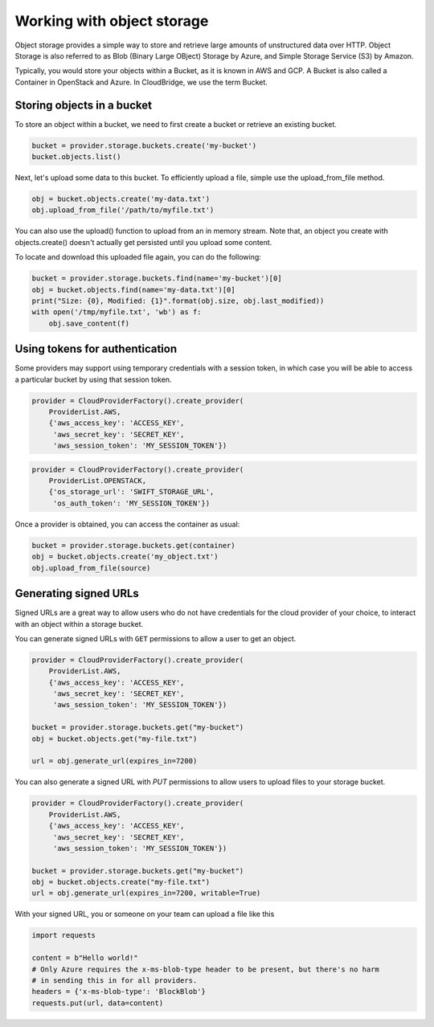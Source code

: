 Working with object storage
===========================
Object storage provides a simple way to store and retrieve large amounts of
unstructured data over HTTP. Object Storage is also referred to as Blob (Binary
Large OBject) Storage by Azure, and Simple Storage Service (S3) by Amazon.

Typically, you would store your objects within a Bucket, as it is known in
AWS and GCP. A Bucket is also called a Container in OpenStack and Azure. In
CloudBridge, we use the term Bucket.

Storing objects in a bucket
---------------------------
To store an object within a bucket, we need to first create a bucket or
retrieve an existing bucket.

.. code-block:: python

    bucket = provider.storage.buckets.create('my-bucket')
    bucket.objects.list()

Next, let's upload some data to this bucket. To efficiently upload a file,
simple use the upload_from_file method.

.. code-block:: python

    obj = bucket.objects.create('my-data.txt')
    obj.upload_from_file('/path/to/myfile.txt')

You can also use the upload() function to upload from an in memory stream.
Note that, an object you create with objects.create() doesn't actually get
persisted until you upload some content.

To locate and download this uploaded file again, you can do the following:

.. code-block:: python

    bucket = provider.storage.buckets.find(name='my-bucket')[0]
    obj = bucket.objects.find(name='my-data.txt')[0]
    print("Size: {0}, Modified: {1}".format(obj.size, obj.last_modified))
    with open('/tmp/myfile.txt', 'wb') as f:
        obj.save_content(f)
 

Using tokens for authentication
-------------------------------
Some providers may support using temporary credentials with a session token,
in which case you will be able to access a particular bucket by using that
session token.

.. code-block:: python

    provider = CloudProviderFactory().create_provider(
        ProviderList.AWS,
        {'aws_access_key': 'ACCESS_KEY',
         'aws_secret_key': 'SECRET_KEY',
         'aws_session_token': 'MY_SESSION_TOKEN'})
.. code-block:: python

    provider = CloudProviderFactory().create_provider(
        ProviderList.OPENSTACK,
        {'os_storage_url': 'SWIFT_STORAGE_URL',
         'os_auth_token': 'MY_SESSION_TOKEN'})

Once a provider is obtained, you can access the container as usual:

.. code-block:: python

    bucket = provider.storage.buckets.get(container)
    obj = bucket.objects.create('my_object.txt')
    obj.upload_from_file(source)


Generating signed URLs
----------------------

Signed URLs are a great way to allow users who do not have credentials for
the cloud provider of your choice, to interact with an object within a
storage bucket.

You can generate signed URLs with ``GET`` permissions to allow a user to
get an object. 

.. code-block:: python
 
    provider = CloudProviderFactory().create_provider(
        ProviderList.AWS,
        {'aws_access_key': 'ACCESS_KEY',
         'aws_secret_key': 'SECRET_KEY',
         'aws_session_token': 'MY_SESSION_TOKEN'}) 

    bucket = provider.storage.buckets.get("my-bucket")
    obj = bucket.objects.get("my-file.txt")

    url = obj.generate_url(expires_in=7200)

You can also generate a signed URL with `PUT` permissions to allow users
to upload files to your storage bucket.

.. code-block:: python
 
    provider = CloudProviderFactory().create_provider(
        ProviderList.AWS,
        {'aws_access_key': 'ACCESS_KEY',
         'aws_secret_key': 'SECRET_KEY',
         'aws_session_token': 'MY_SESSION_TOKEN'}) 

    bucket = provider.storage.buckets.get("my-bucket")
    obj = bucket.objects.create("my-file.txt")
    url = obj.generate_url(expires_in=7200, writable=True)


With your signed URL, you or someone on your team can upload a file like this

.. code-block:: python

    import requests

    content = b"Hello world!"
    # Only Azure requires the x-ms-blob-type header to be present, but there's no harm
    # in sending this in for all providers.
    headers = {'x-ms-blob-type': 'BlockBlob'}
    requests.put(url, data=content)
